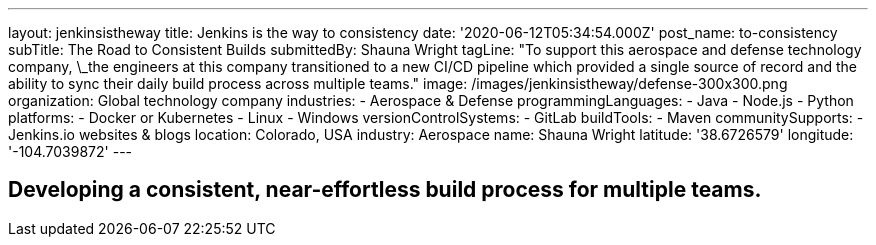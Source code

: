 ---
layout: jenkinsistheway
title: Jenkins is the way to consistency
date: '2020-06-12T05:34:54.000Z'
post_name: to-consistency
subTitle: The Road to Consistent Builds
submittedBy: Shauna Wright
tagLine: "To support this aerospace and defense technology company, \_the engineers at this company transitioned to a new CI/CD pipeline which provided a single source of record and the ability to sync their daily build process across multiple teams."
image: /images/jenkinsistheway/defense-300x300.png
organization: Global technology company
industries:
  - Aerospace & Defense
programmingLanguages:
  - Java
  - Node.js
  - Python
platforms:
  - Docker or Kubernetes
  - Linux
  - Windows
versionControlSystems:
  - GitLab
buildTools:
  - Maven
communitySupports:
  - Jenkins.io websites & blogs
location: Colorado, USA
industry: Aerospace
name: Shauna Wright
latitude: '38.6726579'
longitude: '-104.7039872'
---





== Developing a consistent, near-effortless build process for multiple teams.